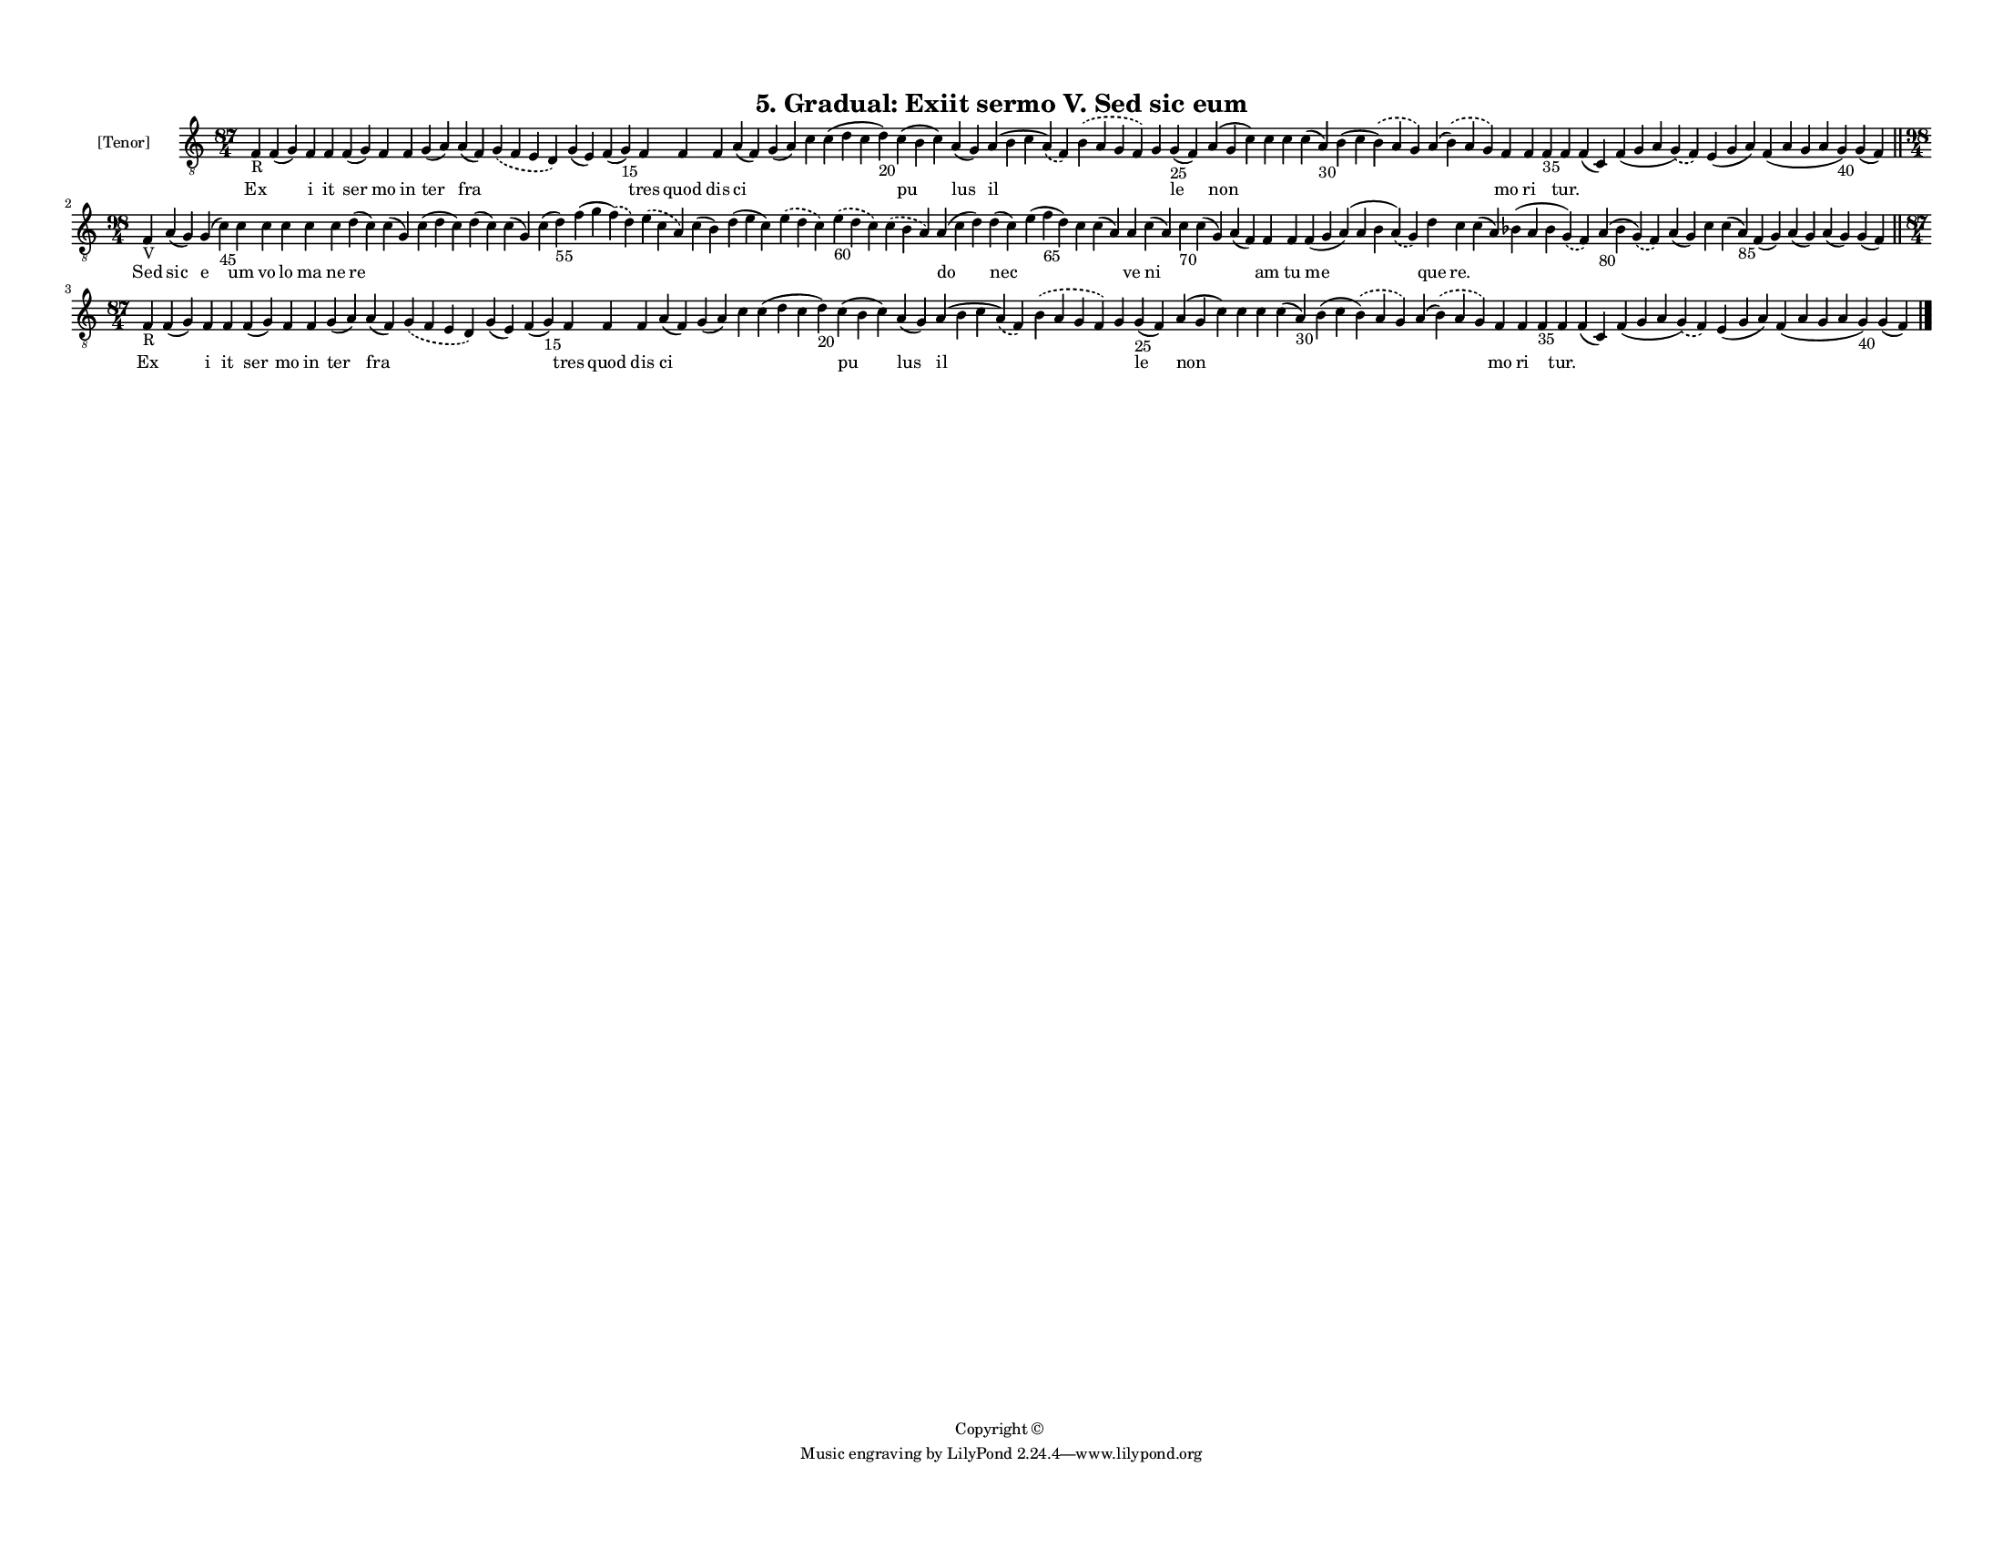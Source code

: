 
\version "2.18.2"
% automatically converted by musicxml2ly from musicxml/F3M05ps_Gradual_Exiit_sermo_V_Sed_sic_eum.xml

\header {
    encodingsoftware = "Sibelius 6.2"
    encodingdate = "2017-03-20"
    copyright = "Copyright © "
    title = "5. Gradual: Exiit sermo V. Sed sic eum"
    }

#(set-global-staff-size 11.3811023622)
\paper {
    paper-width = 27.94\cm
    paper-height = 21.59\cm
    top-margin = 1.2\cm
    bottom-margin = 1.2\cm
    left-margin = 1.0\cm
    right-margin = 1.0\cm
    between-system-space = 0.93\cm
    page-top-space = 1.27\cm
    }
\layout {
    \context { \Score
        autoBeaming = ##f
        }
    }
PartPOneVoiceOne =  \relative f {
    \clef "treble_8" \key c \major \time 87/4 | % 1
    f4 -"R" f4 ( g4 ) f4 f4 f4 ( g4 ) f4 f4 g4 ( a4 ) a4 ( f4 )
    \slurDashed g4 ( \slurSolid f4 e4 d4 ) g4 ( e4 ) f4 ( g4 -"15" ) f4
    f4 f4 a4 ( f4 ) g4 ( a4 ) c4 c4 ( d4 c4 d4 -"20" ) c4 ( b4 c4 ) a4 (
    g4 ) a4 ( b4 c4 \slurDashed a4 ) ( \slurSolid f4 ) \slurDashed b4 (
    \slurSolid a4 g4 f4 ) g4 g4 -"25" ( f4 ) a4 ( g4 c4 ) c4 c4 c4 ( a4
    -"30" ) b4 ( c4 \slurDashed b4 ) ( \slurSolid a4 g4 ) a4 (
    \slurDashed b4 ) ( \slurSolid a4 g4 ) f4 f4 f4 -"35" f4 f4 ( c4 ) f4
    ( g4 a4 \slurDashed g4 ) ( \slurSolid f4 ) e4 ( g4 a4 ) f4 ( a4 g4 a4
    g4 -"40" ) g4 ( f4 ) \bar "||"
    \break | % 2
    \time 98/4  | % 2
    f4 -"V" a4 ( g4 ) g4 ( c4 -"45" ) c4 c4 c4 c4 c4 d4 ( c4 ) c4 ( g4 )
    c4 ( d4 c4 ) d4 ( c4 ) c4 ( g4 ) c4 ( d4 -"55" ) f4 ( g4 \slurDashed
    f4 ) ( \slurSolid d4 ) \slurDashed e4 ( \slurSolid c4 a4 ) c4 ( b4 )
    d4 ( e4 c4 ) \slurDashed e4 ( \slurSolid d4 c4 ) \slurDashed e4
    -"60" ( \slurSolid d4 c4 ) \slurDashed c4 ( \slurSolid b4 a4 ) a4 (
    c4 d4 ) d4 ( c4 ) e4 ( f4 -"65" d4 ) c4 c4 ( a4 ) a4 c4 ( a4 ) c4
    -"70" c4 ( g4 ) a4 ( f4 ) f4 f4 f4 ( g4 a4 ) ( a4 b4 \slurDashed a4
    ) ( \slurSolid g4 ) d'4 c4 c4 ( a4 ) bes4 ( a4 bes4 \slurDashed g4 )
    ( \slurSolid f4 ) a4 -"80" ( bes4 \slurDashed g4 ) ( \slurSolid f4 )
    a4 ( g4 ) c4 c4 ( a4 -"85" ) f4 ( g4 ) a4 ( g4 ) a4 ( g4 ) g4 ( f4 )
    \bar "||"
    \break | % 3
    \time 87/4  | % 3
    f4 -"R" f4 ( g4 ) f4 f4 f4 ( g4 ) f4 f4 g4 ( a4 ) a4 ( f4 )
    \slurDashed g4 ( \slurSolid f4 e4 d4 ) g4 ( e4 ) f4 ( g4 -"15" ) f4
    f4 f4 a4 ( f4 ) g4 ( a4 ) c4 c4 ( d4 c4 d4 -"20" ) c4 ( b4 c4 ) a4 (
    g4 ) a4 ( b4 c4 \slurDashed a4 ) ( \slurSolid f4 ) \slurDashed b4 (
    \slurSolid a4 g4 f4 ) g4 g4 -"25" ( f4 ) a4 ( g4 c4 ) c4 c4 c4 ( a4
    -"30" ) b4 ( c4 \slurDashed b4 ) ( \slurSolid a4 g4 ) a4 (
    \slurDashed b4 ) ( \slurSolid a4 g4 ) f4 f4 f4 -"35" f4 f4 ( c4 ) f4
    ( g4 a4 \slurDashed g4 ) ( \slurSolid f4 ) e4 ( g4 a4 ) f4 ( a4 g4 a4
    g4 -"40" ) g4 ( f4 ) \bar "|."
    }

PartPOneVoiceOneLyricsOne =  \lyricmode { Ex \skip4 i it ser mo in ter
    fra \skip4 \skip4 \skip4 tres quod dis ci \skip4 \skip4 \skip4 pu
    lus il \skip4 \skip4 le non \skip4 \skip4 \skip4 \skip4 \skip4 mo ri
    \skip4 "tur." \skip4 \skip4 \skip4 \skip4 \skip4 Sed sic e um vo lo
    ma ne re \skip4 \skip4 \skip4 \skip4 \skip4 \skip4 \skip4 \skip4
    \skip4 \skip4 \skip4 \skip4 do nec \skip4 \skip4 \skip4 ve ni \skip4
    \skip4 \skip4 am tu me que "re." \skip4 \skip4 \skip4 \skip4 \skip4
    \skip4 \skip4 \skip4 \skip4 \skip4 Ex \skip4 i it ser mo in ter fra
    \skip4 \skip4 \skip4 tres quod dis ci \skip4 \skip4 \skip4 pu lus il
    \skip4 \skip4 le non \skip4 \skip4 \skip4 \skip4 \skip4 mo ri \skip4
    "tur." \skip4 \skip4 \skip4 \skip4 \skip4 }

% The score definition
\score {
    <<
        \new Staff <<
            \set Staff.instrumentName = "[Tenor]"
            \context Staff << 
                \context Voice = "PartPOneVoiceOne" { \PartPOneVoiceOne }
                \new Lyrics \lyricsto "PartPOneVoiceOne" \PartPOneVoiceOneLyricsOne
                >>
            >>
        
        >>
    \layout {}
    % To create MIDI output, uncomment the following line:
    %  \midi {}
    }

